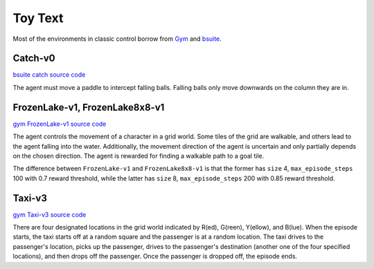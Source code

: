 Toy Text
========

Most of the environments in classic control borrow from `Gym
<https://github.com/openai/gym/tree/master/gym/envs/toy_text>`_ and
`bsuite <https://github.com/deepmind/bsuite/tree/master/bsuite/environments>`_.


Catch-v0
--------

`bsuite catch source code
<https://github.com/deepmind/bsuite/blob/master/bsuite/environments/catch.py>`_

The agent must move a paddle to intercept falling balls. Falling balls only
move downwards on the column they are in.


FrozenLake-v1, FrozenLake8x8-v1
-------------------------------

`gym FrozenLake-v1 source code
<https://github.com/openai/gym/blob/master/gym/envs/toy_text/frozen_lake.py>`_

The agent controls the movement of a character in a grid world. Some tiles of
the grid are walkable, and others lead to the agent falling into the water.
Additionally, the movement direction of the agent is uncertain and only
partially depends on the chosen direction. The agent is rewarded for finding a
walkable path to a goal tile.

The difference between ``FrozenLake-v1`` and ``FrozenLake8x8-v1`` is that the
former has ``size`` 4, ``max_episode_steps`` 100 with 0.7 reward threshold,
while the latter has ``size`` 8, ``max_episode_steps`` 200 with 0.85 reward
threshold.


Taxi-v3
-------

`gym Taxi-v3 source code
<https://github.com/openai/gym/blob/master/gym/envs/toy_text/taxi.py>`_

There are four designated locations in the grid world indicated by R(ed),
G(reen), Y(ellow), and B(lue). When the episode starts, the taxi starts off at
a random square and the passenger is at a random location. The taxi drives to
the passenger's location, picks up the passenger, drives to the passenger's
destination (another one of the four specified locations), and then drops off
the passenger. Once the passenger is dropped off, the episode ends.
